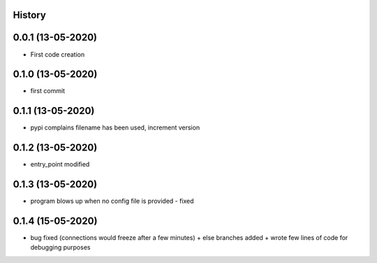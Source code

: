 .. :changelog:

History
-------

0.0.1 (13-05-2020)
---------------------

* First code creation


0.1.0 (13-05-2020)
------------------

* first commit


0.1.1 (13-05-2020)
------------------

* pypi complains filename has been used, increment version


0.1.2 (13-05-2020)
------------------

* entry_point modified


0.1.3 (13-05-2020)
------------------

* program blows up when no config file is provided - fixed


0.1.4 (15-05-2020)
------------------

* bug fixed (connections would freeze after a few minutes) + else branches added + wrote few lines of code for debugging purposes
